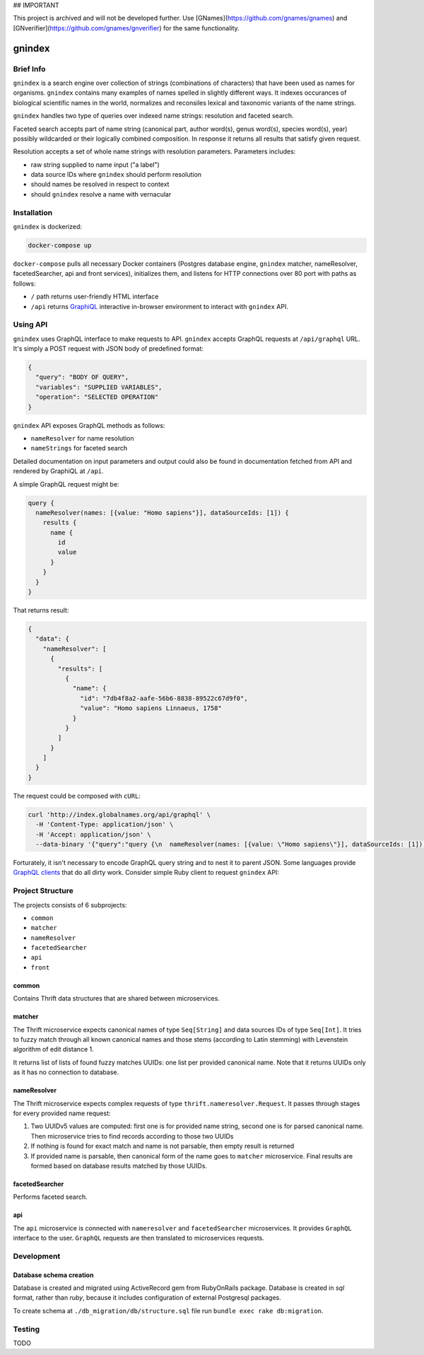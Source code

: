 ## IMPORTANT

This project is archived and will not be developed further. Use [GNames](https://github.com/gnames/gnames) and
[GNverifier](https://github.com/gnames/gnverifier) for the same functionality.


.. image:: https://api.codacy.com/project/badge/Grade/2ad5b690419b4f869add628d7b022a17
    :target: https://www.codacy.com/app/alexander-myltsev/gnindex?utm_source=github.com&amp;utm_medium=referral&amp;utm_content=GlobalNamesArchitecture/gnindex&amp;utm_campaign=Badge_Grade

.. image:: https://coveralls.io/repos/github/GlobalNamesArchitecture/gnindex/badge.svg
    :target: https://coveralls.io/github/GlobalNamesArchitecture/gnindex

gnindex
=======

Brief Info
----------

``gnindex`` is a search engine over collection of strings (combinations of
characters) that have been used as names for organisms. ``gnindex`` contains
many examples of names spelled in slightly different ways. It indexes
occurances of biological scientific names in the world, normalizes and
reconsiles lexical and taxonomic variants of the name strings.

``gnindex`` handles two type of queries over indexed name strings: resolution
and faceted search.

Faceted search accepts part of name string (canonical part, author word(s),
genus word(s), species word(s), year) possibly wildcarded or their logically
combined composition. In response it returns all results that satisfy given
request.

Resolution accepts a set of whole name strings with resolution parameters. Parameters
includes:

- raw string supplied to name input ("a label")
- data source IDs where ``gnindex`` should perform resolution
- should names be resolved in respect to context
- should ``gnindex`` resolve a name with vernacular

Installation
------------

``gnindex`` is dockerized:

.. code:: bash

    docker-compose up

``docker-compose`` pulls all necessary Docker containers (Postgres database
engine, ``gnindex`` matcher, nameResolver, facetedSearcher, api and front
services), initializes them, and listens for HTTP connections over 80 port with
paths as follows:

- ``/`` path returns user-friendly HTML interface
- ``/api`` returns `GraphiQL <https://github.com/graphql/graphiql>`_
  interactive in-browser environment to interact with ``gnindex`` API.

Using API
---------

``gnindex`` uses GraphQL interface to make requests to API. ``gnindex`` accepts
GraphQL requests at ``/api/graphql`` URL. It's simply a POST request with JSON
body of predefined format:

.. code:: json

  {
    "query": "BODY OF QUERY",
    "variables": "SUPPLIED VARIABLES",
    "operation": "SELECTED OPERATION"
  }

``gnindex`` API exposes GraphQL methods as follows:

- ``nameResolver`` for name resolution
- ``nameStrings`` for faceted search

Detailed documentation on input parameters and output could also be found in
documentation fetched from API and rendered by GraphiQL at ``/api``.

A simple GraphQL request might be:

.. code:: graphql

  query {
    nameResolver(names: [{value: "Homo sapiens"}], dataSourceIds: [1]) {
      results {
        name {
          id
          value
        }
      }
    }
  }

That returns result:

.. code:: graphql

  {
    "data": {
      "nameResolver": [
        {
          "results": [
            {
              "name": {
                "id": "7db4f8a2-aafe-56b6-8838-89522c67d9f0",
                "value": "Homo sapiens Linnaeus, 1758"
              }
            }
          ]
        }
      ]
    }
  }

The request could be composed with ``cURL``:

.. code:: bash

  curl 'http://index.globalnames.org/api/graphql' \
    -H 'Content-Type: application/json' \
    -H 'Accept: application/json' \
    --data-binary '{"query":"query {\n  nameResolver(names: [{value: \"Homo sapiens\"}], dataSourceIds: [1]) {\n    results {\n      name {\n        id\n        value\n      }\n    }\n  }\n}\n","variables":null}'

Forturately, it isn't necessary to encode GraphQL query string and to nest it
to parent JSON. Some languages provide `GraphQL clients
<http://graphql.org/code/#graphql-clients>`_ that do all dirty work.
Consider simple Ruby client to request ``gnindex`` API:

.. code: ruby

  def variables(names)
    { dataSourceIds: [1],
      names: names.map { |name| { value: name[:name], suppliedId: name[:id] } } }
  end

  RESOLVER_URL = "http://index-api.globalnames.org/api/graphql"
  http = GraphQL::Client::HTTP.new(RESOLVER_URL)
  schema = GraphQL::Client.load_schema(http)
  @client = GraphQL::Client.new(schema: schema, execute: http)
  @query = <<~GRAPHQL_QUERY
    query($names: [name!]!, $dataSourceIds: [Int!]) {
      nameResolver(names: $names, dataSourceIds: $dataSourceIds) {
        total suppliedId suppliedInput
        results {
          name { value }
          canonicalName { value }
          synonym
          matchType { kind score editDistance }
          taxonId classification { pathRanks }
          score { value parsingQuality }
        }
      }
    }
  GRAPHQL_QUERY
  names = ["Homo sapiens", "Phallomedusa solida"]
  res = GRAPHQL.client.query(QUERY, variables: variables(names))
  puts res

Project Structure
-----------------

The projects consists of 6 subprojects:

- ``common``
- ``matcher``
- ``nameResolver``
- ``facetedSearcher``
- ``api``
- ``front``

common
~~~~~~

Contains Thrift data structures that are shared between microservices.

matcher
~~~~~~~

The Thrift microservice expects canonical names of type ``Seq[String]`` and data sources IDs of
type ``Seq[Int]``. It tries to fuzzy match through all known canonical names and those stems
(according to Latin stemming) with Levenstein algorithm of edit distance 1.

It returns list of lists of found fuzzy matches UUIDs: one list per provided canonical name. Note
that it returns UUIDs only as it has no connection to database.

nameResolver
~~~~~~~~~~~~

The Thrift microservice expects complex requests of type ``thrift.nameresolver.Request``. It passes
through stages for every provided name request:

1. Two UUIDv5 values are computed: first one is for provided name string, second one is for parsed
   canonical name. Then microservice tries to find records according to those two UUIDs
2. If nothing is found for exact match and name is not parsable, then empty result is returned
3. If provided name is parsable, then canonical form of the name goes to ``matcher`` microservice.
   Final results are formed based on database results matched by those UUIDs.

facetedSearcher
~~~~~~~~~~~~~~~

Performs faceted search.

api
~~~~

The ``api`` microservice is connected with ``nameresolver`` and ``facetedSearcher`` microservices.
It provides ``GraphQL`` interface to the user. ``GraphQL`` requests are then translated to
microservices requests.

Development
-----------

Database schema creation
~~~~~~~~~~~~~~~~~~~~~~~~

Database is created and migrated using ActiveRecord gem from
RubyOnRails package. Database is created in `sql` format, rather than `ruby`,
because it includes configuration of external Postgresql packages.

To create schema at ``./db_migration/db/structure.sql`` file run
``bundle exec rake db:migration``.

Testing
-------

TODO

